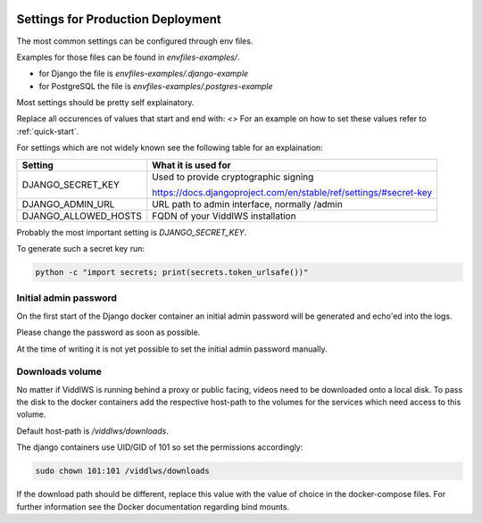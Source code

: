  .. _prod-settings:

Settings for Production Deployment
======================================================================

The most common settings can be configured through env files.

Examples for those files can be found in `envfiles-examples/`.

* for Django the file is `envfiles-examples/.django-example`
* for PostgreSQL the file is `envfiles-examples/.postgres-example`

Most settings should be pretty self explainatory.

Replace all occurences of values that start and end with: `<>`
For an example on how to set these values refer to :ref:`quick-start`.

For settings which are not
widely known see the following table for an explaination:

===========================         =====
Setting                             What it is used for
===========================         =====
DJANGO_SECRET_KEY                   Used to provide cryptographic signing

                                    https://docs.djangoproject.com/en/stable/ref/settings/#secret-key
DJANGO_ADMIN_URL                    URL path to admin interface, normally /admin
DJANGO_ALLOWED_HOSTS                FQDN of your ViddlWS installation
===========================         =====

Probably the most important setting is `DJANGO_SECRET_KEY`.

To generate such a secret key run:

.. code-block:: bash

    python -c "import secrets; print(secrets.token_urlsafe())"

=======================
Initial admin password
=======================

On the first start of the Django docker container an initial admin password
will be generated and echo'ed into the logs.

Please change the password as soon as possible.

At the time of writing it is not yet possible to set the initial admin password
manually.

================
Downloads volume
================

No matter if ViddlWS is running behind a proxy or public facing, videos need to
be downloaded onto a local disk. To pass the disk to the docker containers add
the respective host-path to the volumes for the services which need access to
this volume.

Default host-path is `/viddlws/downloads`.

The django containers use UID/GID of 101 so set the permissions accordingly:

.. code-block:: bash

    sudo chown 101:101 /viddlws/downloads

If the download path should be different, replace this value with the value of
choice in the docker-compose files. For further information see the Docker
documentation regarding bind mounts.

